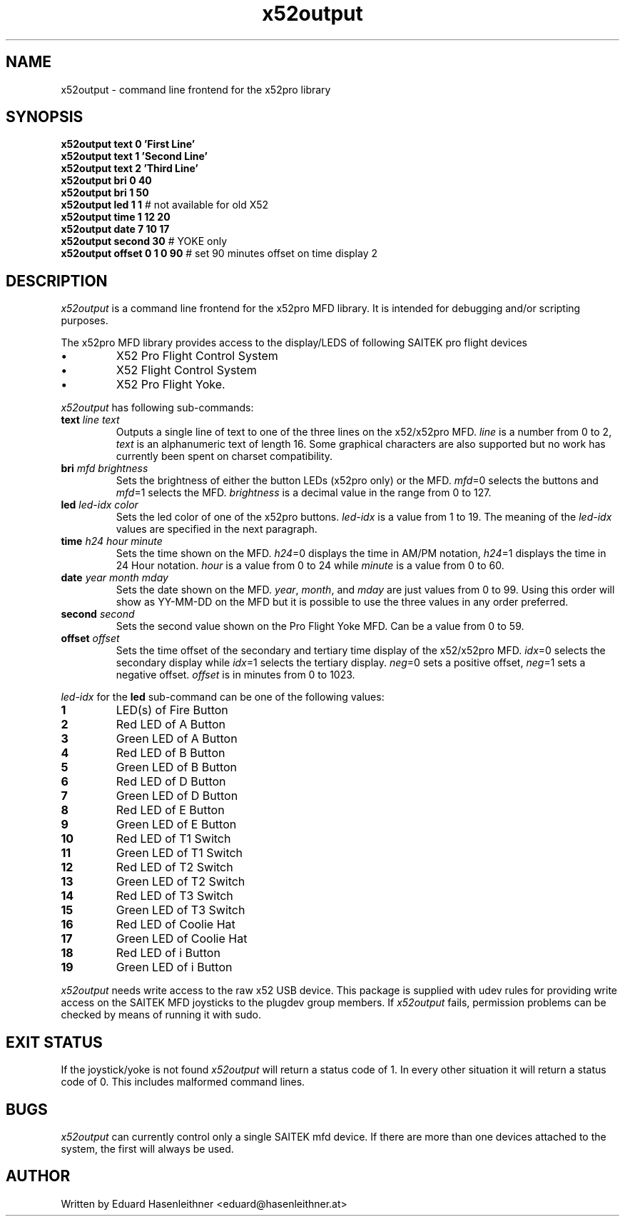 .\" x52output manual page
.\" Copyright (C) 2007 Eduard Hasenleithner <eduard@hasenleithner.at>
.\"
.\" This program is free software; you can redistribute it and/or modify
.\" it under the terms of the GNU General Public License as published by
.\" the Free Software Foundation; either version 2 of the License, or
.\" (at your option) any later version.
.\"
.\" This program is distributed in the hope that it will be useful,
.\" but WITHOUT ANY WARRANTY; without even the implied warranty of
.\" MERCHANTABILITY or FITNESS FOR A PARTICULAR PURPOSE.  See the
.\" GNU General Public License for more details.
.\"
.\" You should have received a copy of the GNU General Public License along
.\" with this program; if not, write to the Free Software Foundation, Inc.,
.\" 51 Franklin Street, Fifth Floor, Boston, MA 02110-1301 USA.

.TH x52output 1
.SH NAME
x52output \- command line frontend for the x52pro library
.SH SYNOPSIS
.nf
\f3x52output text 0 'First Line'\f1
\f3x52output text 1 'Second Line'\f1
\f3x52output text 2 'Third Line'\f1
\f3x52output bri 0 40\f1
\f3x52output bri 1 50\f1
\f3x52output led 1 1\f1         # not available for old X52
\f3x52output time 1 12 20\f1
\f3x52output date 7 10 17\f1
\f3x52output second 30\f1       # YOKE only
\f3x52output offset 0 1 0 90\f1 # set 90 minutes offset on time display 2
.fi
.SH DESCRIPTION
.I x52output
is a command line frontend for the x52pro MFD library. It is intended
for debugging and/or scripting purposes.

.PP
The x52pro MFD
library provides access to the display/LEDS of following SAITEK
pro flight devices
.IP \(bu
X52 Pro Flight Control System
.IP \(bu
X52 Flight Control System
.IP \(bu
X52 Pro Flight Yoke.

.PP
.I x52output
has following sub-commands:
.TP
\f3text\f1 \f2line\f1 \f2text\f1
Outputs a single line of text to one of the three lines on the
x52/x52pro MFD. \f2line\f1 is a number from 0 to 2, \f2text\f1
is an alphanumeric text of length 16. Some graphical characters
are also supported but no work has currently been spent on
charset compatibility.

.TP
\f3bri\f1 \f2mfd\f1 \f2brightness\f1
Sets the brightness of either the button LEDs (x52pro only) or the
MFD. \f2mfd\f1=0 selects the buttons and \f2mfd\f1=1 selects the MFD.
\f2brightness\f1 is a decimal value in the range from 0 to 127.

.TP
\f3led\f1 \f2led-idx\f1 \f2color\f1
Sets the led color of one of the x52pro buttons. \f2led-idx\f1 is a
value from 1 to 19. The meaning of the \f2led-idx\f1 values are
specified in the next paragraph.

.TP
\f3time\f1 \f2h24\f1 \f2hour\f1 \f2minute\f1
Sets the time shown on the MFD. \f2h24\f1=0 displays the time in
AM/PM notation, \f2h24\f1=1 displays the time in 24 Hour notation.
\f2hour\f1 is a value from 0 to 24 while \f2minute\f1 is a value
from 0 to 60.

.TP
\f3date\f1 \f2year\f1 \f2month\f1 \f2mday\f1
Sets the date shown on the MFD. \f2year\f1, \f2month\f1, and \f2mday\f1
are just values from 0 to 99. Using this order will show as YY-MM-DD on
the MFD but it is possible to use the three values in any order preferred.

.TP
\f3second\f1 \f2second\f1
Sets the second value shown on the Pro Flight Yoke MFD. Can be a value
from 0 to 59.

.TP
\f3offset\f1 \f2offset\f1
Sets the time offset of the secondary and tertiary time display of the
x52/x52pro MFD. \f2idx\f1=0 selects the secondary display while
\f2idx\f1=1 selects the tertiary display. \f2neg\f1=0 sets a positive offset,
\f2neg\f1=1 sets a negative offset.
\f2offset\f1 is in minutes from 0 to 1023.

.PP
\f2led-idx\f1 for the \f3led\f1 sub-command can be one of the following values:
.TP
.B 1
LED(s) of Fire Button
.TP
.B 2
Red LED of A Button
.TP
.B 3
Green LED of A Button
.TP
.B 4
Red LED of B Button
.TP
.B 5
Green LED of B Button
.TP
.B 6
Red LED of D Button
.TP
.B 7
Green LED of D Button
.TP
.B 8
Red LED of E Button
.TP
.B 9
Green LED of E Button
.TP
.B 10
Red LED of T1 Switch
.TP
.B 11
Green LED of T1 Switch
.TP
.B 12
Red LED of T2 Switch
.TP
.B 13
Green LED of T2 Switch
.TP
.B 14
Red LED of T3 Switch
.TP
.B 15
Green LED of T3 Switch
.TP
.B 16
Red LED of Coolie Hat
.TP
.B 17
Green LED of Coolie Hat
.TP
.B 18
Red LED of i Button
.TP
.B 19
Green LED of i Button

.PP
.I x52output
needs write access to the raw x52 USB device. This package is supplied
with udev rules for providing write access on the SAITEK MFD joysticks
to the plugdev group members. If
.I x52output
fails, permission problems can be checked by means of running it with sudo.

.SH EXIT STATUS
If the joystick/yoke is not found
.I x52output
will return a status
code of 1. In every other situation it will return a status code of 0.
This includes malformed command lines.
.SH BUGS
.I x52output
can currently control only a single SAITEK mfd device. If there are
more than one devices attached to the system, the first will always
be used.
.SH AUTHOR
Written by Eduard Hasenleithner <eduard@hasenleithner.at>
